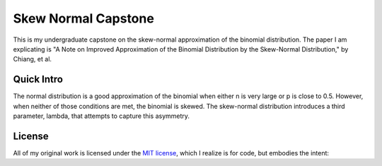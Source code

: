 Skew Normal Capstone
====================

This is my undergraduate capstone on the skew-normal approximation of the
binomial distribution. The paper I am explicating is "A Note on Improved
Approximation of the Binomial Distribution by the Skew-Normal Distribution," by
Chiang, et al.

Quick Intro
-----------

The normal distribution is a good approximation of the binomial when either n
is very large or p is close to 0.5. However, when neither of those conditions
are met, the binomial is skewed. The skew-normal distribution introduces a
third parameter, lambda, that attempts to capture this asymmetry.

License
-------

All of my original work is licensed under the `MIT license`_, which I realize
is for code, but embodies the intent:

.. _MIT license: http://www.opensource.org/licenses/mit-license.php
